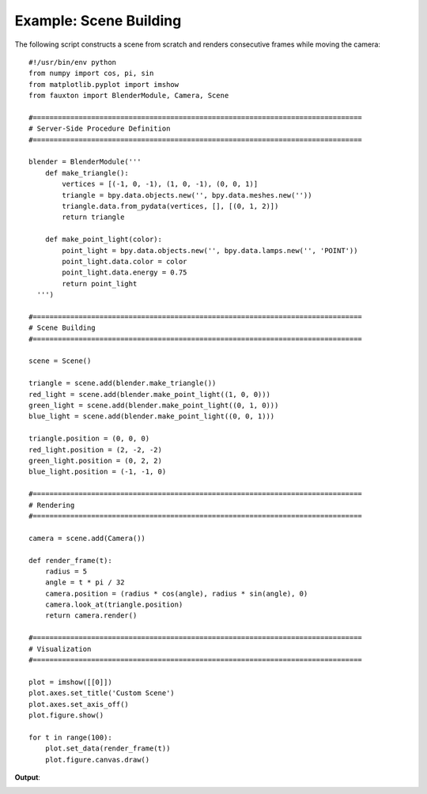 Example: Scene Building
=======================
The following script constructs a scene from scratch and renders consecutive frames while moving the camera::

    #!/usr/bin/env python
    from numpy import cos, pi, sin
    from matplotlib.pyplot import imshow
    from fauxton import BlenderModule, Camera, Scene

    #===============================================================================
    # Server-Side Procedure Definition
    #===============================================================================

    blender = BlenderModule('''
        def make_triangle():
            vertices = [(-1, 0, -1), (1, 0, -1), (0, 0, 1)]
            triangle = bpy.data.objects.new('', bpy.data.meshes.new(''))
            triangle.data.from_pydata(vertices, [], [(0, 1, 2)])
            return triangle

        def make_point_light(color):
            point_light = bpy.data.objects.new('', bpy.data.lamps.new('', 'POINT'))
            point_light.data.color = color
	    point_light.data.energy = 0.75
            return point_light
      ''')

    #===============================================================================
    # Scene Building
    #===============================================================================

    scene = Scene()

    triangle = scene.add(blender.make_triangle())
    red_light = scene.add(blender.make_point_light((1, 0, 0)))
    green_light = scene.add(blender.make_point_light((0, 1, 0)))
    blue_light = scene.add(blender.make_point_light((0, 0, 1)))

    triangle.position = (0, 0, 0)
    red_light.position = (2, -2, -2)
    green_light.position = (0, 2, 2)
    blue_light.position = (-1, -1, 0)

    #===============================================================================
    # Rendering
    #===============================================================================

    camera = scene.add(Camera())

    def render_frame(t):
        radius = 5
        angle = t * pi / 32
        camera.position = (radius * cos(angle), radius * sin(angle), 0)
        camera.look_at(triangle.position)
        return camera.render()

    #===============================================================================
    # Visualization
    #===============================================================================

    plot = imshow([[0]])
    plot.axes.set_title('Custom Scene')
    plot.axes.set_axis_off()
    plot.figure.show()

    for t in range(100):
        plot.set_data(render_frame(t))
        plot.figure.canvas.draw()

**Output**:

.. image:: build_scene.png
    :align: center
    :scale: 75%
